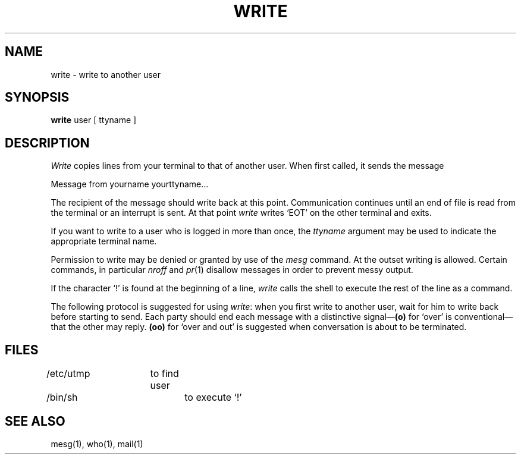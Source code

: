.TH WRITE 1 "01/24/2023" "Heirloom Toolchest" "User Commands" 
.SH NAME
write  \-  write to another user
.SH SYNOPSIS
.B write
user [ ttyname ]
.SH DESCRIPTION
.I Write
copies lines from your terminal to that of
another user.
When first called,
it sends the message
.PP
     Message from yourname yourttyname...
.PP
The recipient of the message should write back at this point.
Communication continues until an end of file is
read from the terminal or an interrupt is sent.
At that point
.I write
writes `EOT' on the other terminal and exits.
.PP
If you want to write to a user who is logged in more than once,
the
.I ttyname
argument may be used to indicate the
appropriate terminal name.
.PP
Permission to write may be denied or granted by use of the
.I mesg
command.
At the outset writing is allowed.
Certain commands, in particular
.I nroff
and
.IR  pr (1)
disallow
messages in order to prevent messy output.
.PP
If the character `!' is found at the beginning of a line,
.I write
calls the shell
to execute the rest of the
line as a command.
.PP
The following protocol is suggested for using
.IR write :
when you first write to another user, wait for him to
write back before starting to send.
Each party should end each message with a distinctive
signal\(em\fB(o)\fR
for `over' is conventional\(emthat the other may reply.
.B (oo)
for `over and out' is suggested when conversation
is about to be terminated.
.SH FILES
/etc/utmp	to find user
.br
/bin/sh		to execute `!'
.SH "SEE ALSO"
mesg(1), who(1), mail(1)
